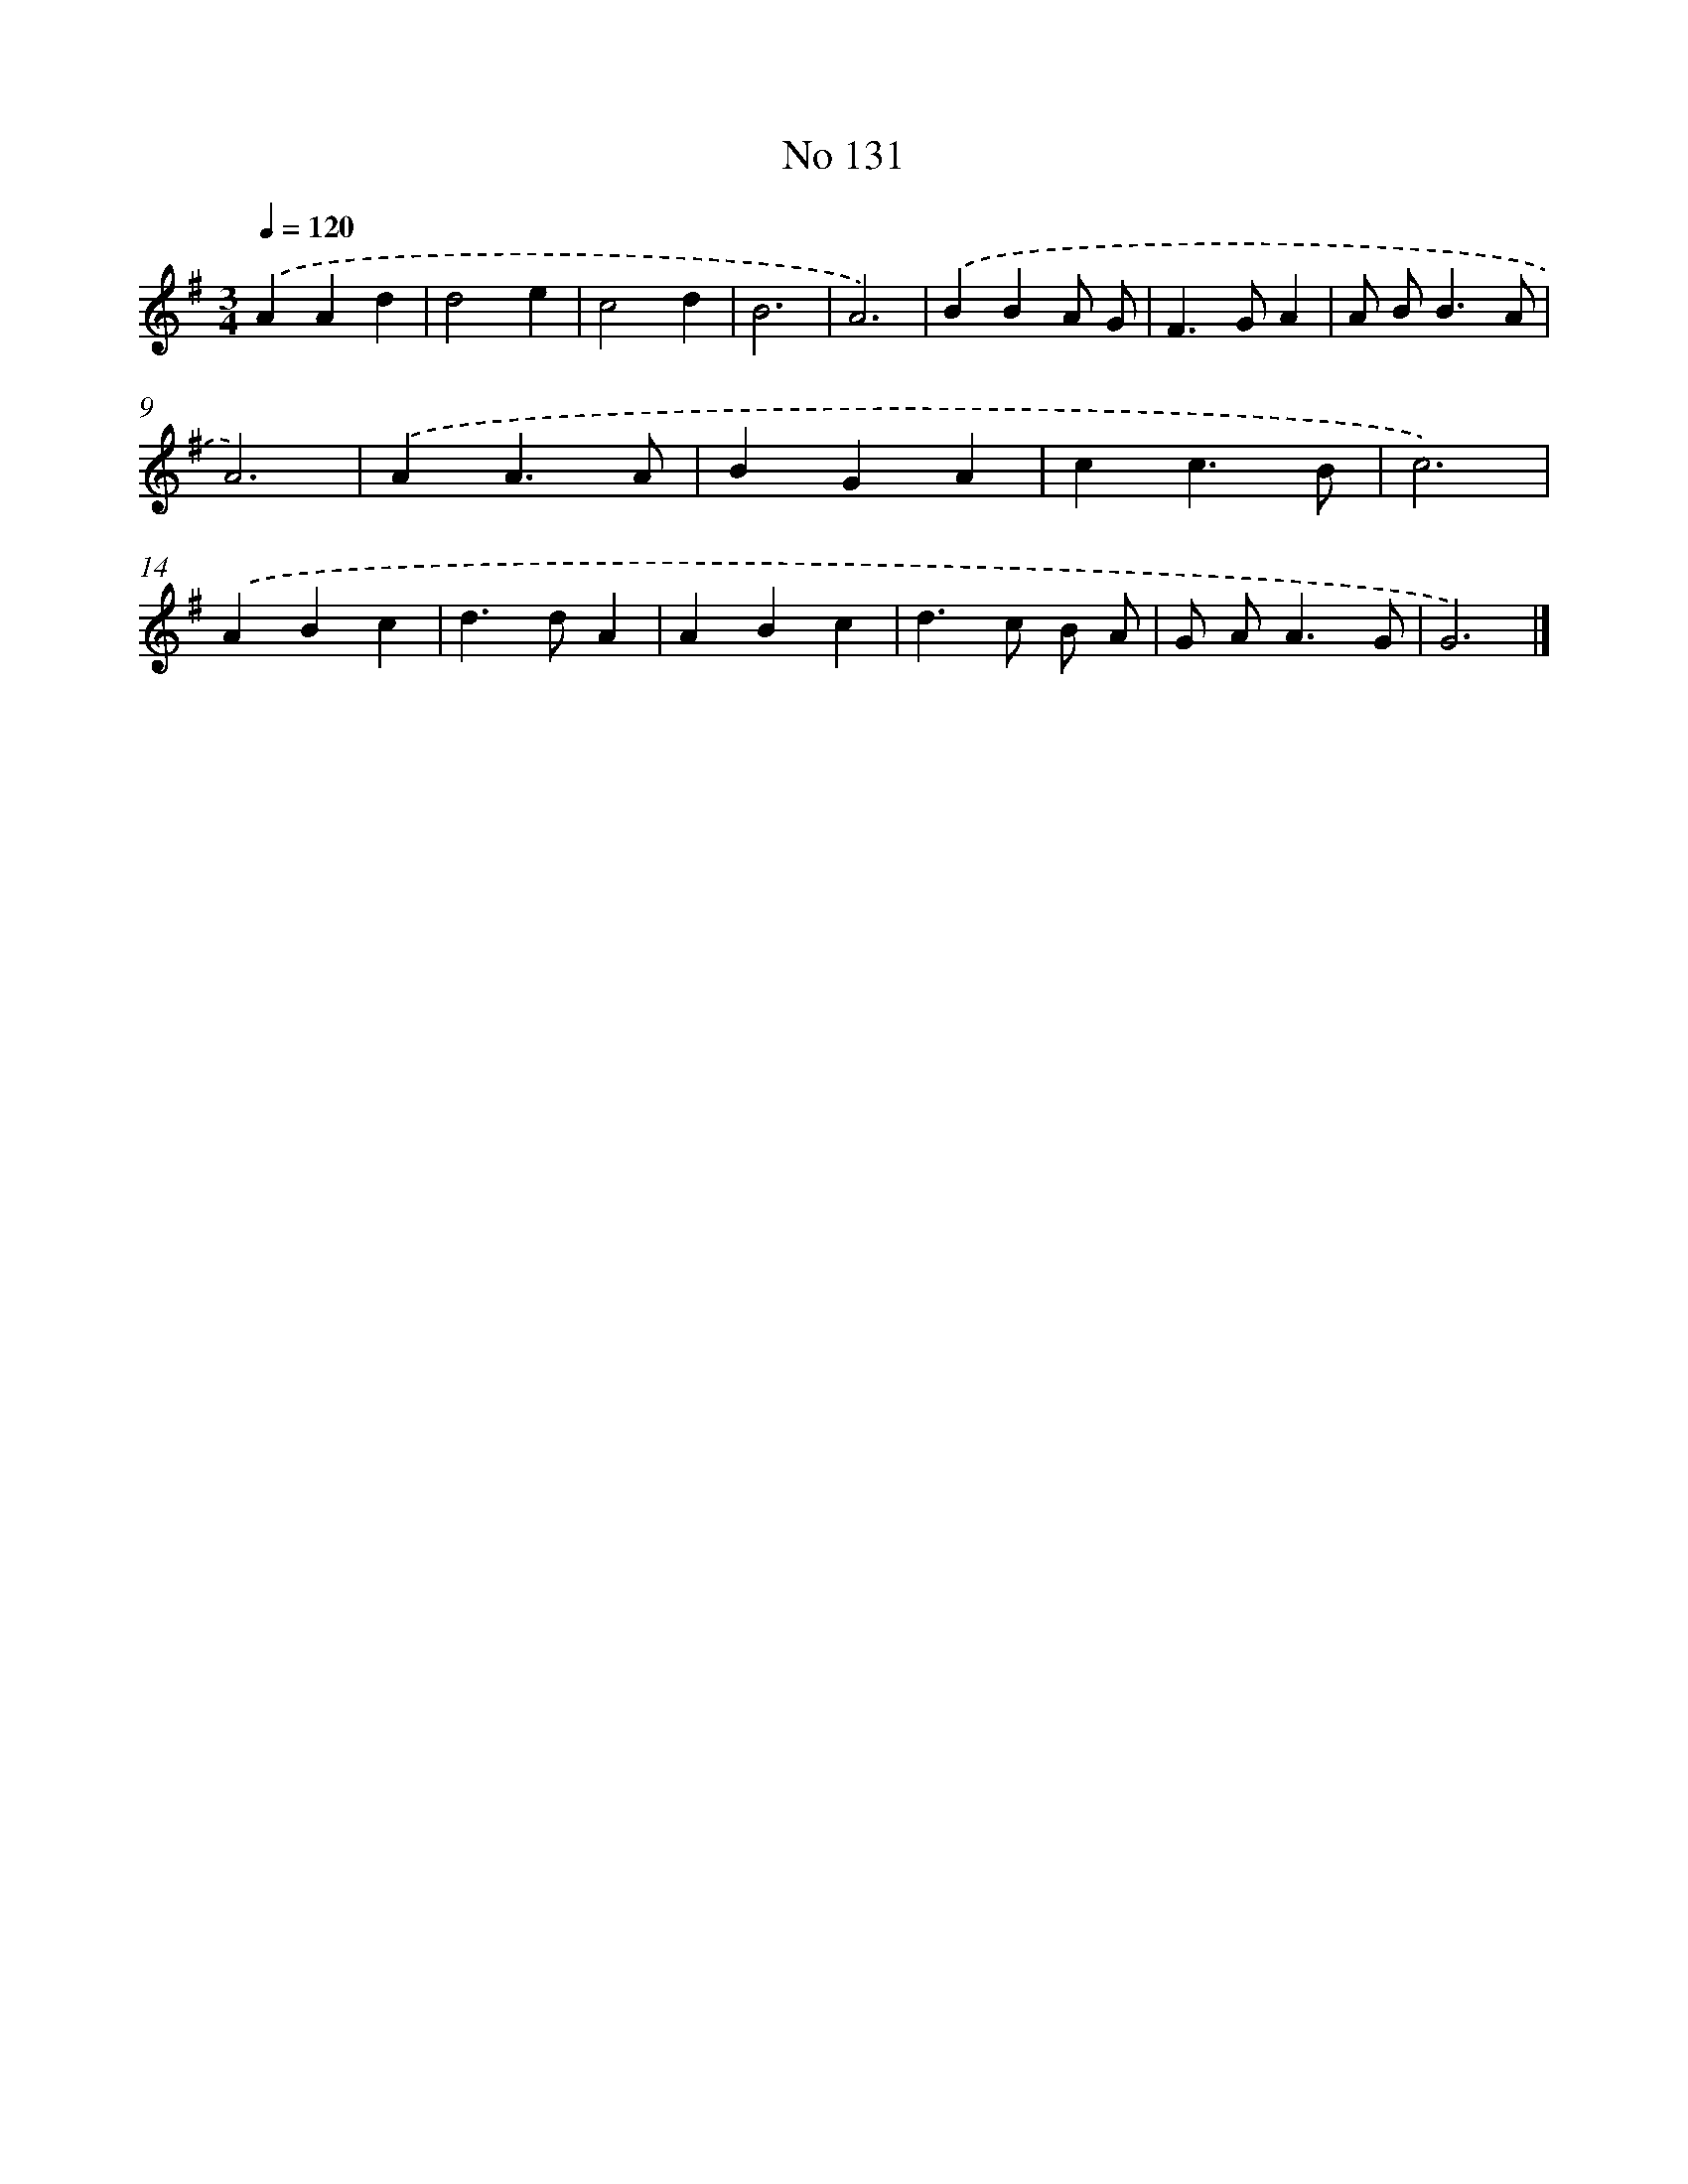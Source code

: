 X: 7501
T: No 131
%%abc-version 2.0
%%abcx-abcm2ps-target-version 5.9.1 (29 Sep 2008)
%%abc-creator hum2abc beta
%%abcx-conversion-date 2018/11/01 14:36:38
%%humdrum-veritas 2065073171
%%humdrum-veritas-data 1015089855
%%continueall 1
%%barnumbers 0
L: 1/4
M: 3/4
Q: 1/4=120
K: G clef=treble
.('AAd |
d2e |
c2d |
B3 |
A3) |
.('BBA/ G/ |
F>GA |
A/ B<BA/ |
A3) |
.('AA3/A/ |
BGA |
cc3/B/ |
c3) |
.('ABc |
d>dA |
ABc |
d>c B/ A/ |
G/ A<AG/ |
G3) |]
